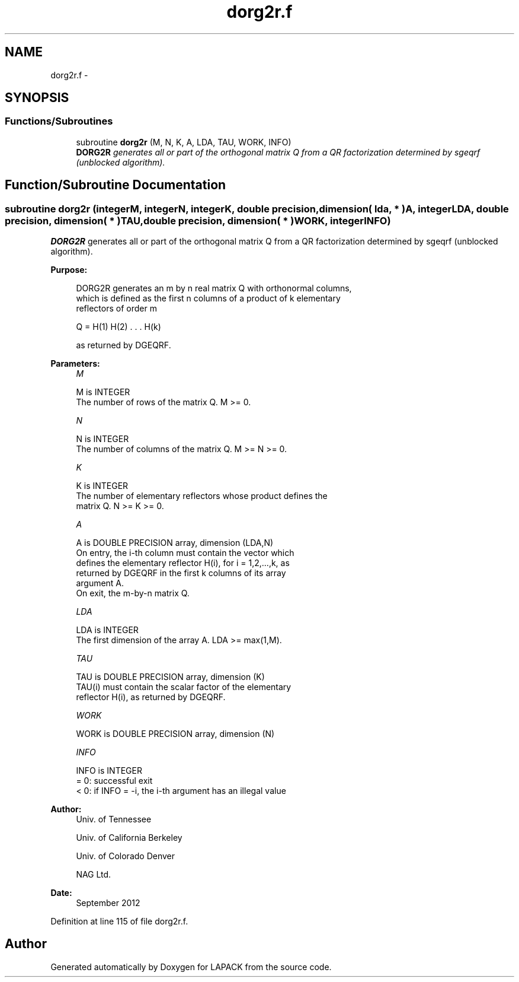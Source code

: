 .TH "dorg2r.f" 3 "Sat Nov 16 2013" "Version 3.4.2" "LAPACK" \" -*- nroff -*-
.ad l
.nh
.SH NAME
dorg2r.f \- 
.SH SYNOPSIS
.br
.PP
.SS "Functions/Subroutines"

.in +1c
.ti -1c
.RI "subroutine \fBdorg2r\fP (M, N, K, A, LDA, TAU, WORK, INFO)"
.br
.RI "\fI\fBDORG2R\fP generates all or part of the orthogonal matrix Q from a QR factorization determined by sgeqrf (unblocked algorithm)\&. \fP"
.in -1c
.SH "Function/Subroutine Documentation"
.PP 
.SS "subroutine dorg2r (integerM, integerN, integerK, double precision, dimension( lda, * )A, integerLDA, double precision, dimension( * )TAU, double precision, dimension( * )WORK, integerINFO)"

.PP
\fBDORG2R\fP generates all or part of the orthogonal matrix Q from a QR factorization determined by sgeqrf (unblocked algorithm)\&.  
.PP
\fBPurpose: \fP
.RS 4

.PP
.nf
 DORG2R generates an m by n real matrix Q with orthonormal columns,
 which is defined as the first n columns of a product of k elementary
 reflectors of order m

       Q  =  H(1) H(2) . . . H(k)

 as returned by DGEQRF.
.fi
.PP
 
.RE
.PP
\fBParameters:\fP
.RS 4
\fIM\fP 
.PP
.nf
          M is INTEGER
          The number of rows of the matrix Q. M >= 0.
.fi
.PP
.br
\fIN\fP 
.PP
.nf
          N is INTEGER
          The number of columns of the matrix Q. M >= N >= 0.
.fi
.PP
.br
\fIK\fP 
.PP
.nf
          K is INTEGER
          The number of elementary reflectors whose product defines the
          matrix Q. N >= K >= 0.
.fi
.PP
.br
\fIA\fP 
.PP
.nf
          A is DOUBLE PRECISION array, dimension (LDA,N)
          On entry, the i-th column must contain the vector which
          defines the elementary reflector H(i), for i = 1,2,...,k, as
          returned by DGEQRF in the first k columns of its array
          argument A.
          On exit, the m-by-n matrix Q.
.fi
.PP
.br
\fILDA\fP 
.PP
.nf
          LDA is INTEGER
          The first dimension of the array A. LDA >= max(1,M).
.fi
.PP
.br
\fITAU\fP 
.PP
.nf
          TAU is DOUBLE PRECISION array, dimension (K)
          TAU(i) must contain the scalar factor of the elementary
          reflector H(i), as returned by DGEQRF.
.fi
.PP
.br
\fIWORK\fP 
.PP
.nf
          WORK is DOUBLE PRECISION array, dimension (N)
.fi
.PP
.br
\fIINFO\fP 
.PP
.nf
          INFO is INTEGER
          = 0: successful exit
          < 0: if INFO = -i, the i-th argument has an illegal value
.fi
.PP
 
.RE
.PP
\fBAuthor:\fP
.RS 4
Univ\&. of Tennessee 
.PP
Univ\&. of California Berkeley 
.PP
Univ\&. of Colorado Denver 
.PP
NAG Ltd\&. 
.RE
.PP
\fBDate:\fP
.RS 4
September 2012 
.RE
.PP

.PP
Definition at line 115 of file dorg2r\&.f\&.
.SH "Author"
.PP 
Generated automatically by Doxygen for LAPACK from the source code\&.
